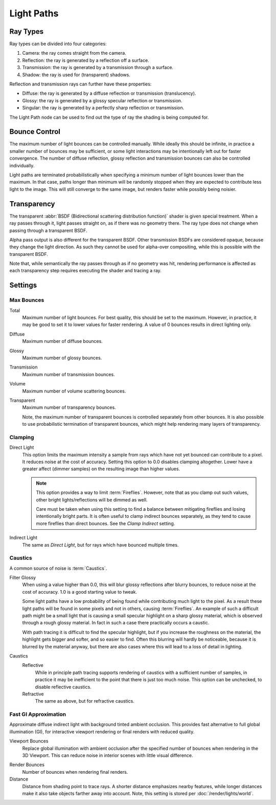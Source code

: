 .. _render-cycles-integrator-light-paths:

***********
Light Paths
***********

.. reference::

   :Panel:     :menuselection:`Render --> Light Paths`


Ray Types
=========

Ray types can be divided into four categories:

#. Camera: the ray comes straight from the camera.
#. Reflection: the ray is generated by a reflection off a surface.
#. Transmission: the ray is generated by a transmission through a surface.
#. Shadow: the ray is used for (transparent) shadows.

Reflection and transmission rays can further have these properties:

- Diffuse: the ray is generated by a diffuse reflection or transmission (translucency).
- Glossy: the ray is generated by a glossy specular reflection or transmission.
- Singular: the ray is generated by a perfectly sharp reflection or transmission.

The Light Path node can be used to find out the type of ray the shading is being computed for.

.. figure:: /images/render_cycles_render-settings_light-paths_rays.svg
   :align: center

.. seealso::

   The object :ref:`ray visibility <cycles-ray-visibility>` settings.


Bounce Control
==============

The maximum number of light bounces can be controlled manually.
While ideally this should be infinite,
in practice a smaller number of bounces may be sufficient,
or some light interactions may be intentionally left out for faster convergence.
The number of diffuse reflection,
glossy reflection and transmission bounces can also be controlled individually.

Light paths are terminated probabilistically when specifying a minimum number of light bounces
lower than the maximum. In that case, paths longer than minimum will be randomly stopped when
they are expected to contribute less light to the image.
This will still converge to the same image, but renders faster while possibly being noisier.


.. _render-cycles-light-paths-transparency:

Transparency
============

The transparent :abbr:`BSDF (Bidirectional scattering distribution function)` shader is given
special treatment. When a ray passes through it, light passes straight on,
as if there was no geometry there.
The ray type does not change when passing through a transparent BSDF.

Alpha pass output is also different for the transparent BSDF.
Other transmission BSDFs are considered opaque,
because they change the light direction. As such they cannot be used for
alpha-over compositing, while this is possible with the transparent BSDF.

Note that, while semantically the ray passes through as if no geometry was hit,
rendering performance is affected as each transparency step requires executing the shader and tracing a ray.


Settings
========

Max Bounces
-----------

.. _bpy.types.CyclesRenderSettings.max_bounces:

Total
   Maximum number of light bounces. For best quality, this should be set to the maximum.
   However, in practice, it may be good to set it to lower values for faster rendering.
   A value of 0 bounces results in direct lighting only.

.. _bpy.types.CyclesRenderSettings.diffuse_bounces:

Diffuse
   Maximum number of diffuse bounces.

.. _bpy.types.CyclesRenderSettings.glossy_bounces:

Glossy
   Maximum number of glossy bounces.

.. _bpy.types.CyclesRenderSettings.transmission_bounces:

Transmission
   Maximum number of transmission bounces.

.. _bpy.types.CyclesRenderSettings.volume_bounces:

Volume
   Maximum number of volume scattering bounces.

.. _bpy.types.CyclesRenderSettings.max_transparent_bounces:

Transparent
   Maximum number of transparency bounces.

   Note, the maximum number of transparent bounces is controlled separately from other bounces.
   It is also possible to use probabilistic termination of transparent bounces,
   which might help rendering many layers of transparency.


.. _render-cycles-integrator-clamp-samples:

Clamping
--------

.. _bpy.types.CyclesRenderSettings.sample_clamp_direct:

Direct Light
   This option limits the maximum intensity a sample from rays which have not yet bounced can contribute to a pixel.
   It reduces noise at the cost of accuracy. Setting this option to 0.0 disables clamping altogether.
   Lower have a greater affect (dimmer samples) on the resulting image than higher values.

   .. note::

      This option provides a way to limit :term:`Fireflies`. However, note that as you clamp out such values,
      other bright lights/reflections will be dimmed as well.

      Care must be taken when using this setting to find a balance between mitigating fireflies and
      losing intentionally bright parts. It is often useful to clamp indirect bounces separately,
      as they tend to cause more fireflies than direct bounces. See the *Clamp Indirect* setting.

.. _bpy.types.CyclesRenderSettings.sample_clamp_indirect:

Indirect Light
   The same as *Direct Light*, but for rays which have bounced multiple times.


Caustics
--------

A common source of noise is :term:`Caustics`.

.. seealso::

   See :ref:`Reducing Noise <render-cycles-reducing-noise-clamp-samples>`
   for examples of the clamp settings in use.

.. _bpy.types.CyclesRenderSettings.blur_glossy:

Filter Glossy
   When using a value higher than 0.0, this will blur glossy reflections after blurry bounces,
   to reduce noise at the cost of accuracy. 1.0 is a good starting value to tweak.

   Some light paths have a low probability of being found while contributing much light to the pixel.
   As a result these light paths will be found in some pixels and not in others, causing :term:`Fireflies`.
   An example of such a difficult path might be a small light that is causing a small specular highlight
   on a sharp glossy material, which is observed through a rough glossy material.
   In fact in such a case there practically occurs a caustic.

   With path tracing it is difficult to find the specular highlight,
   but if you increase the roughness on the material, the highlight gets bigger and softer, and so easier to find.
   Often this blurring will hardly be noticeable, because it is blurred by the material anyway,
   but there are also cases where this will lead to a loss of detail in lighting.

.. _bpy.types.CyclesRenderSettings.caustics:

Caustics
   Reflective
      While in principle path tracing supports rendering of caustics with a sufficient number of samples,
      in practice it may be inefficient to the point that there is just too much noise.
      This option can be unchecked, to disable reflective caustics.
   Refractive
      The same as above, but for refractive caustics.


.. _bpy.types.CyclesRenderSettings.use_fast_gi:

Fast GI Approximation
---------------------

.. reference::

   :Panel:     :menuselection:`Render --> Light Paths --> Fast GI Approximation`

Approximate diffuse indirect light with background tinted ambient occlusion.
This provides fast alternative to full global illumination (GI),
for interactive viewport rendering or final renders with reduced quality.

.. _bpy.types.CyclesRenderSettings.ao_bounces:

Viewport Bounces
   Replace global illumination with ambient occlusion after the specified number of bounces
   when rendering in the 3D Viewport. This can reduce noise in interior scenes with little visual difference.

.. _bpy.types.CyclesRenderSettings.ao_bounces_render:

Render Bounces
   Number of bounces when rendering final renders.

Distance
   Distance from shading point to trace rays. A shorter distance emphasizes nearby features,
   while longer distances make it also take objects farther away into account.
   Note, this setting is stored per :doc:`/render/lights/world`.
